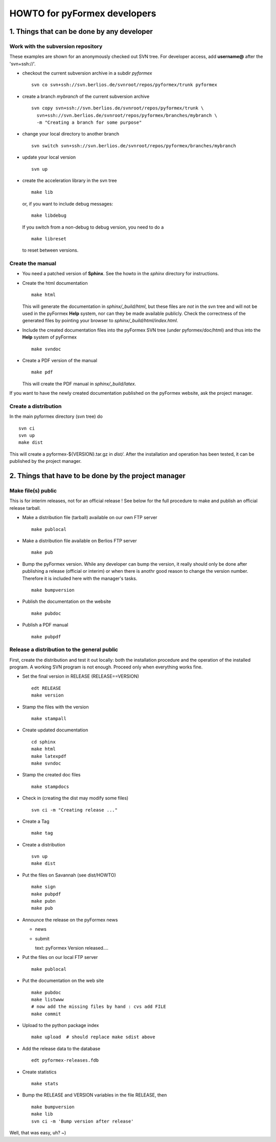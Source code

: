 .. $Id$                      -*- rst -*-
  
..
  This file is part of the pyFormex project.
  pyFormex is a tool for generating, manipulating and transforming 3D
  geometrical models by sequences of mathematical operations.
  Home page: http://pyformex.org
  Project page:  https://savannah.nongnu.org/projects/pyformex/
  Copyright (C) Benedict Verhegghe (benedict.verhegghe@ugent.be)
  Distributed under the GNU General Public License version 3 or later.
  
  
  This program is free software: you can redistribute it and/or modify
  it under the terms of the GNU General Public License as published by
  the Free Software Foundation, either version 3 of the License, or
  (at your option) any later version.
  
  This program is distributed in the hope that it will be useful,
  but WITHOUT ANY WARRANTY; without even the implied warranty of
  MERCHANTABILITY or FITNESS FOR A PARTICULAR PURPOSE.  See the
  GNU General Public License for more details.
  
  You should have received a copy of the GNU General Public License
  along with this program.  If not, see http://www.gnu.org/licenses/.
  
  


=============================
HOWTO for pyFormex developers
=============================

1. Things that can be done by any developer
===========================================

Work with the subversion repository
-----------------------------------

These examples are shown for an anonymously checked out SVN
tree. For developer access, add **username@** after the 'svn+ssh://'.

- checkout the current subversion archive in a subdir `pyformex` ::

   svn co svn+ssh://svn.berlios.de/svnroot/repos/pyformex/trunk pyformex

- create a branch `mybranch` of the current subversion archive ::

   svn copy svn+ssh://svn.berlios.de/svnroot/repos/pyformex/trunk \
     svn+ssh://svn.berlios.de/svnroot/repos/pyformex/branches/mybranch \
     -m "Creating a branch for some purpose"

- change your local directory to another branch ::
  
   svn switch svn+ssh://svn.berlios.de/svnroot/repos/pyformex/branches/mybranch

- update your local version ::

   svn up

- create the acceleration library in the svn tree ::

   make lib

  or, if you want to include debug messages::

   make libdebug

  If you switch from a non-debug to debug version, you need to do a ::

   make libreset

  to reset between versions.


Create the manual
-----------------

- You need a patched version of **Sphinx**. See the howto in the
  `sphinx` directory for instructions.

- Create the html documentation ::

   make html

  This will generate the documentation in `sphinx/_build/html`, but
  these files are *not* in the svn tree and will not be used in the
  pyFormex **Help** system, nor can they be made available publicly.
  Check the correctness of the generated files by pointing your
  browser to `sphinx/_build/html/index.html`.

- Include the created documentation files into the pyFormex SVN tree
  (under pyformex/doc/html) and thus into the **Help** system
  of pyFormex ::

   make svndoc

- Create a PDF version of the manual ::

   make pdf
 
  This will create the PDF manual in `sphinx/_build/latex`.

If you want to have the newly created documentation published on the
pyFormex website, ask the project manager.

  
Create a distribution
---------------------

In the main pyformex directory (svn tree) do ::

  svn ci
  svn up
  make dist

This will create a pyformex-${VERSION}.tar.gz in `dist/`.
After the installation and operation has been tested, it can be
published by the project manager.


2. Things that have to be done by the project manager
=====================================================

Make file(s) public
-------------------
This is for interim releases, not for an official release ! See below
for the full procedure to make and publish an official release tarball.

- Make a distribution file (tarball) available on our own FTP server ::

   make publocal

- Make a distribution file available on Berlios FTP server ::

   make pub
  
- Bump the pyFormex version. While any developer can bump the version,
  it really should only be done after publishing a release (official
  or interim) or when there is anothr good reason to change the
  version number. Therefore it is included here with the manager's
  tasks. ::

   make bumpversion

- Publish the documentation on the website ::

   make pubdoc

- Publish a PDF manual ::

   make pubpdf  


Release a distribution to the general public
--------------------------------------------

First, create the distribution and test it out locally: both the installation procedure and the operation of the installed program. A working SVN program is not enough. Proceed only when everything works fine.

- Set the final version in RELEASE (RELEASE==VERSION) ::

   edt RELEASE
   make version

- Stamp the files with the version ::

   make stampall

- Create updated documentation ::

   cd sphinx
   make html
   make latexpdf
   make svndoc

- Stamp the created doc files ::

   make stampdocs

- Check in (creating the dist may modify some files) :: 

   svn ci -m "Creating release ..."

- Create a Tag ::

   make tag

- Create a distribution ::

   svn up
   make dist

- Put the files on Savannah (see dist/HOWTO) ::

   make sign
   make pubpdf
   make pubn
   make pub

- Announce the release on the pyFormex news

  * news
  * submit

    text: pyFormex Version released....

- Put the files on our local FTP server ::

   make publocal

- Put the documentation on the web site ::
  
   make pubdoc
   make listwww
   # now add the missing files by hand : cvs add FILE
   make commit

- Upload to the python package index ::
  
   make upload  # should replace make sdist above

- Add the release data to the database ::
   
   edt pyformex-releases.fdb

- Create statistics ::
   
   make stats

- Bump the RELEASE and VERSION variables in the file RELEASE, then ::

   make bumpversion
   make lib	
   svn ci -m 'Bump version after release'

Well, that was easy, uh? ~)


